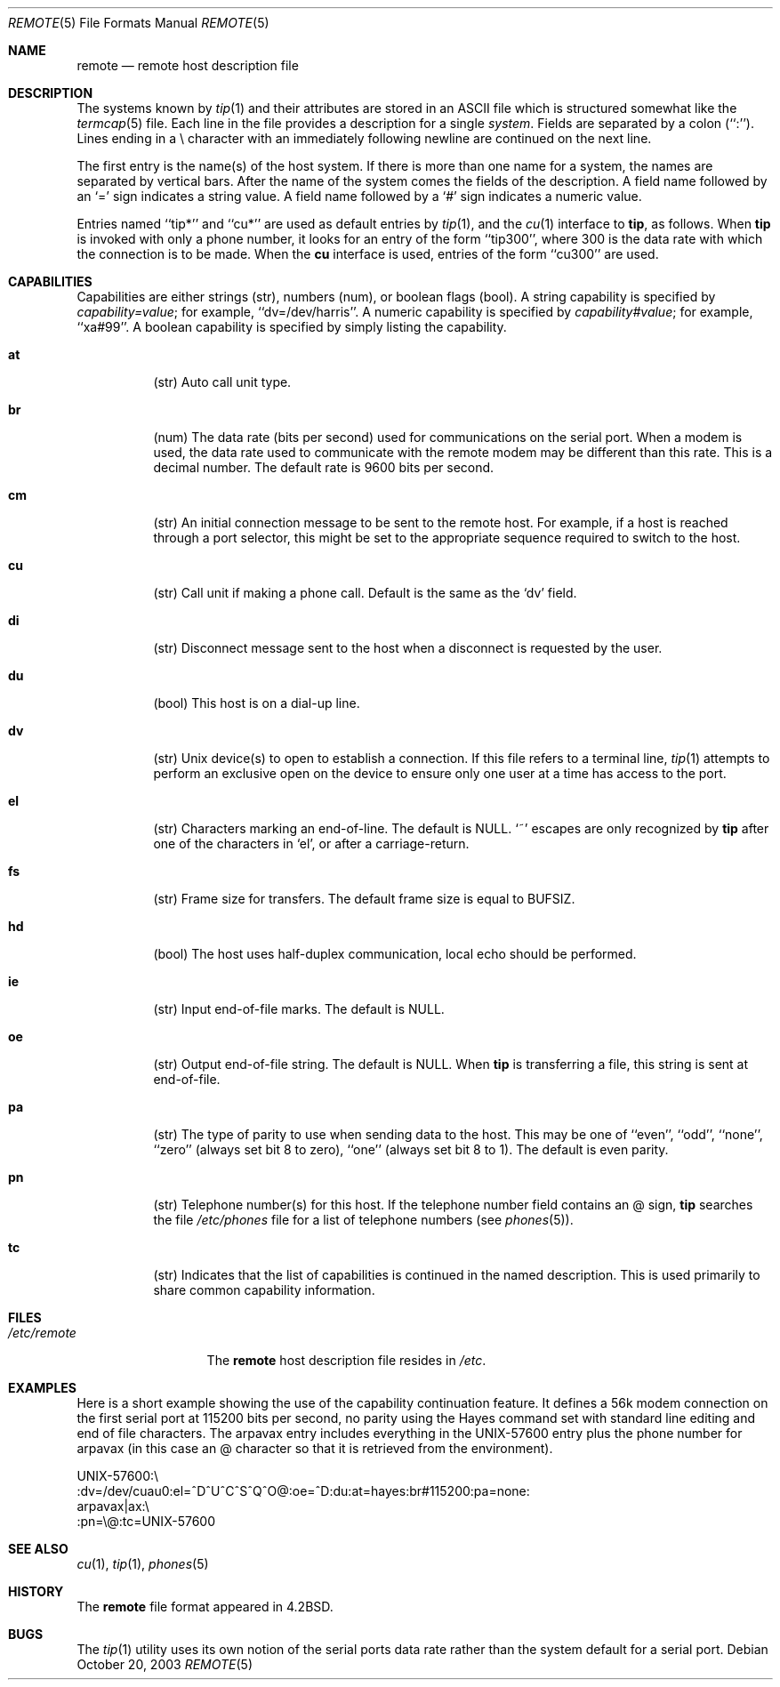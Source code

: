 .\" Copyright (c) 1983, 1991, 1993
.\"	The Regents of the University of California.  All rights reserved.
.\"
.\" Redistribution and use in source and binary forms, with or without
.\" modification, are permitted provided that the following conditions
.\" are met:
.\" 1. Redistributions of source code must retain the above copyright
.\"    notice, this list of conditions and the following disclaimer.
.\" 2. Redistributions in binary form must reproduce the above copyright
.\"    notice, this list of conditions and the following disclaimer in the
.\"    documentation and/or other materials provided with the distribution.
.\" 3. All advertising materials mentioning features or use of this software
.\"    must display the following acknowledgement:
.\"	This product includes software developed by the University of
.\"	California, Berkeley and its contributors.
.\" 4. Neither the name of the University nor the names of its contributors
.\"    may be used to endorse or promote products derived from this software
.\"    without specific prior written permission.
.\"
.\" THIS SOFTWARE IS PROVIDED BY THE REGENTS AND CONTRIBUTORS ``AS IS'' AND
.\" ANY EXPRESS OR IMPLIED WARRANTIES, INCLUDING, BUT NOT LIMITED TO, THE
.\" IMPLIED WARRANTIES OF MERCHANTABILITY AND FITNESS FOR A PARTICULAR PURPOSE
.\" ARE DISCLAIMED.  IN NO EVENT SHALL THE REGENTS OR CONTRIBUTORS BE LIABLE
.\" FOR ANY DIRECT, INDIRECT, INCIDENTAL, SPECIAL, EXEMPLARY, OR CONSEQUENTIAL
.\" DAMAGES (INCLUDING, BUT NOT LIMITED TO, PROCUREMENT OF SUBSTITUTE GOODS
.\" OR SERVICES; LOSS OF USE, DATA, OR PROFITS; OR BUSINESS INTERRUPTION)
.\" HOWEVER CAUSED AND ON ANY THEORY OF LIABILITY, WHETHER IN CONTRACT, STRICT
.\" LIABILITY, OR TORT (INCLUDING NEGLIGENCE OR OTHERWISE) ARISING IN ANY WAY
.\" OUT OF THE USE OF THIS SOFTWARE, EVEN IF ADVISED OF THE POSSIBILITY OF
.\" SUCH DAMAGE.
.\"
.\"     @(#)remote.5	8.1 (Berkeley) 6/5/93
.\" $FreeBSD: projects/vps/share/man/man5/remote.5 244040 2012-12-08 22:16:36Z eadler $
.\"
.Dd October 20, 2003
.Dt REMOTE 5
.Os
.Sh NAME
.Nm remote
.Nd remote host description file
.Sh DESCRIPTION
The systems known by
.Xr tip 1
and their attributes are stored in an
.Tn ASCII
file which
is structured somewhat like the
.Xr termcap 5
file.
Each line in the file provides a description for a single
.Em system .
Fields are separated by a colon (``:'').
Lines ending in a \e character with an immediately following newline are
continued on the next line.
.Pp
The first entry is the name(s) of the host system.
If there is more
than one name for a system, the names are separated by vertical bars.
After the name of the system comes the fields of the description.
A field name followed by an `=' sign indicates a string value.
A field name followed by a `#' sign indicates a numeric value.
.Pp
Entries named ``tip*'' and ``cu*'' are used as default entries by
.Xr tip 1 ,
and the
.Xr cu 1
interface to
.Nm tip ,
as follows.
When
.Nm tip
is invoked with only a phone number, it looks for an entry
of the form ``tip300'', where 300 is the data rate with
which the connection is to be made.
When the
.Nm cu
interface is used, entries of the form ``cu300'' are used.
.Sh CAPABILITIES
Capabilities are either strings (str), numbers (num), or boolean
flags (bool).
A string capability is specified by
.Em capability Ns Ar = Ns Em value ;
for example, ``dv=/dev/harris''.
A numeric capability is specified by
.Em capability Ns Ar # Ns Em value ;
for example, ``xa#99''.
A boolean capability is specified by simply listing the capability.
.Bl -tag -width indent
.It Cm \&at
(str)
Auto call unit type.
.It Cm \&br
(num)
The data rate (bits per second) used for communications on the
serial port.
When a modem is used, the data rate used to communicate
with the remote modem may be different than this rate.
This is a decimal number.
The default rate is 9600 bits per second.
.It Cm \&cm
(str)
An initial connection message to be sent to the remote host.
For example, if a host is reached through a port selector, this
might be set to the appropriate sequence required to switch to the host.
.It Cm \&cu
(str)
Call unit if making a phone call.
Default is the same as the `dv' field.
.It Cm \&di
(str)
Disconnect message sent to the host when a disconnect is requested by
the user.
.It Cm \&du
(bool)
This host is on a dial-up line.
.It Cm \&dv
(str)
.Ux
device(s) to open to establish a connection.
If this file refers to a terminal line,
.Xr tip 1
attempts to perform an exclusive open on the device to ensure only
one user at a time has access to the port.
.It Cm \&el
(str)
Characters marking an end-of-line.
The default is
.Dv NULL .
`~' escapes are only
recognized by
.Nm tip
after one of the characters in `el', or after a carriage-return.
.It Cm \&fs
(str)
Frame size for transfers.
The default frame size is equal to
.Dv BUFSIZ .
.It Cm \&hd
(bool)
The host uses half-duplex communication, local echo should be performed.
.It Cm \&ie
(str)
Input end-of-file marks.
The default is
.Dv NULL .
.It Cm \&oe
(str)
Output end-of-file string.
The default is
.Dv NULL .
When
.Nm tip
is transferring a file, this
string is sent at end-of-file.
.It Cm \&pa
(str)
The type of parity to use when sending data
to the host.
This may be one of ``even'',
``odd'', ``none'', ``zero'' (always set bit 8 to zero),
``one'' (always set bit 8 to 1).
The default is even parity.
.It Cm \&pn
(str)
Telephone number(s) for this host.
If the telephone number field contains an @ sign,
.Nm tip
searches the file
.Pa /etc/phones
file for a list of telephone numbers (see
.Xr phones 5 ) .
.It Cm \&tc
(str)
Indicates that the list of capabilities is continued in the named
description.
This is used primarily to share common capability information.
.El
.Sh FILES
.Bl -tag -width /etc/remote -compact
.It Pa /etc/remote
The
.Nm
host description file resides in
.Pa /etc .
.El
.Sh EXAMPLES
Here is a short example showing the use of the capability continuation
feature.
It defines a 56k modem connection on the first serial port at 115200
bits per second, no parity using the Hayes command set with standard
line editing and end of file characters.
The arpavax entry includes everything in the UNIX-57600 entry plus
the phone number for arpavax (in this case an @ character so that it
is retrieved from the environment).
.Bd -literal
UNIX-57600:\e
:dv=/dev/cuau0:el=^D^U^C^S^Q^O@:oe=^D:du:at=hayes:br#115200:pa=none:
arpavax|ax:\e
:pn=\e@:tc=UNIX-57600
.Ed
.Sh SEE ALSO
.Xr cu 1 ,
.Xr tip 1 ,
.Xr phones 5
.Sh HISTORY
The
.Nm
file format appeared in
.Bx 4.2 .
.Sh BUGS
The
.Xr tip 1
utility uses its own notion of the serial ports data rate rather than the
system default for a serial port.

